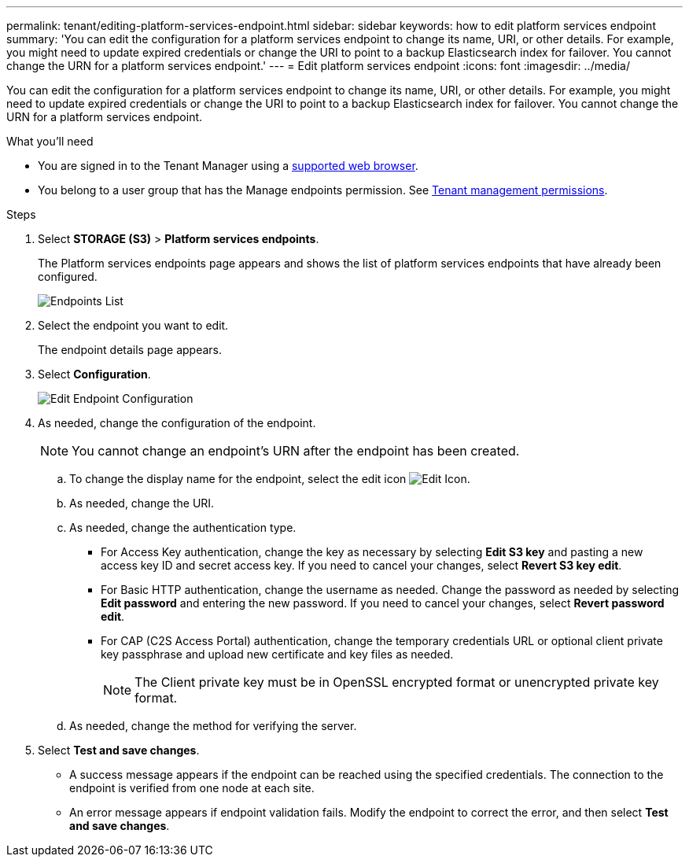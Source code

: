 ---
permalink: tenant/editing-platform-services-endpoint.html
sidebar: sidebar
keywords: how to edit platform services endpoint
summary: 'You can edit the configuration for a platform services endpoint to change its name, URI, or other details. For example, you might need to update expired credentials or change the URI to point to a backup Elasticsearch index for failover. You cannot change the URN for a platform services endpoint.'
---
= Edit platform services endpoint
:icons: font
:imagesdir: ../media/

[.lead]
You can edit the configuration for a platform services endpoint to change its name, URI, or other details. For example, you might need to update expired credentials or change the URI to point to a backup Elasticsearch index for failover. You cannot change the URN for a platform services endpoint.

.What you'll need

* You are signed in to the Tenant Manager using a xref:../admin/web-browser-requirements.adoc[supported web browser].
* You belong to a user group that has the Manage endpoints permission. See xref:tenant-management-permissions.adoc[Tenant management permissions].

.Steps

. Select *STORAGE (S3)* > *Platform services endpoints*.
+
The Platform services endpoints page appears and shows the list of platform services endpoints that have already been configured.
+
image::../media/endpoints_list.png[Endpoints List]

. Select the endpoint you want to edit.
+
The endpoint details page appears.

. Select *Configuration*.
+
image::../media/endpoint_edit_configuration.png[Edit Endpoint Configuration]

. As needed, change the configuration of the endpoint.
+
NOTE: You cannot change an endpoint's URN after the endpoint has been created.

 .. To change the display name for the endpoint, select the edit icon image:../media/icon_edit_tm.png[Edit Icon].
 .. As needed, change the URI.
 .. As needed, change the authentication type.
  *** For Access Key authentication, change the key as necessary by selecting *Edit S3 key* and pasting a new access key ID and secret access key. If you need to cancel your changes, select *Revert S3 key edit*.
  *** For Basic HTTP authentication, change the username as needed. Change the password as needed by selecting *Edit password* and entering the new password. If you need to cancel your changes, select *Revert password edit*.
  *** For CAP (C2S Access Portal) authentication, change the temporary credentials URL or optional client private key passphrase and upload new certificate and key files as needed.
+
NOTE: The Client private key must be in OpenSSL encrypted format or unencrypted private key format.

 .. As needed, change the method for verifying the server.

. Select *Test and save changes*.
 ** A success message appears if the endpoint can be reached using the specified credentials. The connection to the endpoint is verified from one node at each site.
 ** An error message appears if endpoint validation fails. Modify the endpoint to correct the error, and then select *Test and save changes*.
